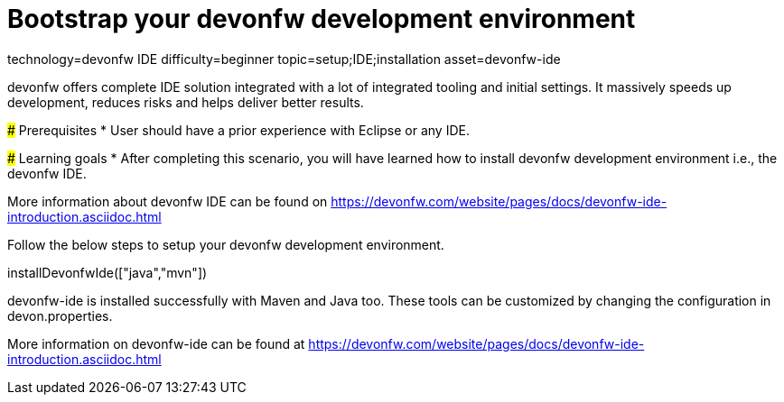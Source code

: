 = Bootstrap your devonfw development environment

[tags]
--
technology=devonfw IDE
difficulty=beginner
topic=setup;IDE;installation
asset=devonfw-ide
--

====
devonfw offers complete IDE solution integrated with a lot​ of integrated tooling and initial settings​. 
It massively speeds up development, reduces risks and helps deliver better results.

### Prerequisites
* User should have a prior experience with Eclipse or any IDE. 

### Learning goals
* After completing this scenario, you will have learned how to install devonfw development environment i.e., the devonfw IDE.


More information about devonfw IDE can be found on https://devonfw.com/website/pages/docs/devonfw-ide-introduction.asciidoc.html
====
====
Follow the below steps to setup your devonfw development environment.
[step]
--
installDevonfwIde(["java","mvn"])
--
devonfw-ide is installed successfully with Maven and Java too. These tools can be customized by changing the configuration
in devon.properties.

More information on devonfw-ide can be found at https://devonfw.com/website/pages/docs/devonfw-ide-introduction.asciidoc.html
====